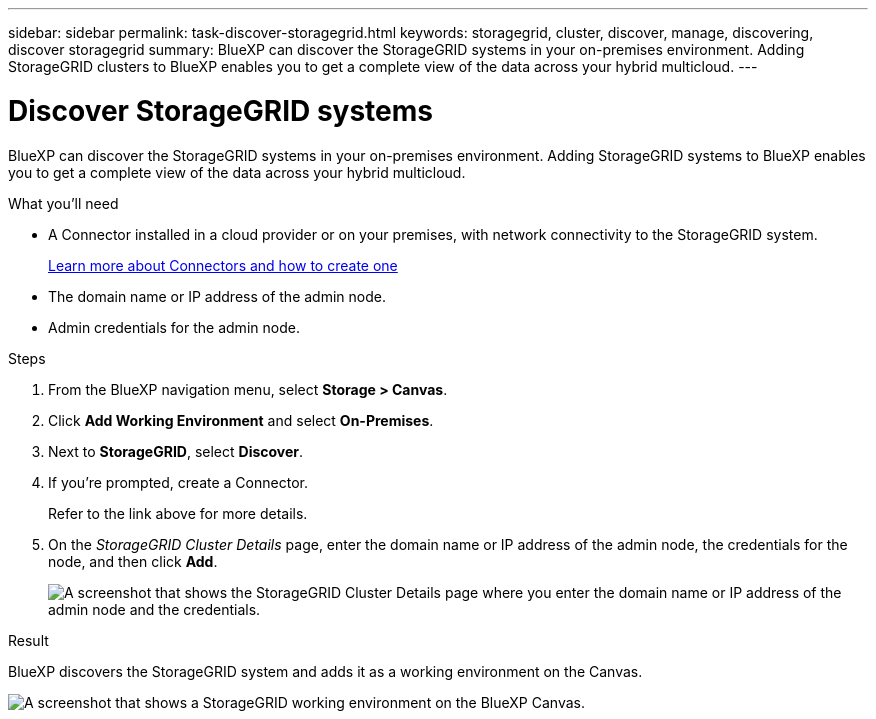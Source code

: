 ---
sidebar: sidebar
permalink: task-discover-storagegrid.html
keywords: storagegrid, cluster, discover, manage, discovering, discover storagegrid
summary: BlueXP can discover the StorageGRID systems in your on-premises environment. Adding StorageGRID clusters to BlueXP enables you to get a complete view of the data across your hybrid multicloud.
---

= Discover StorageGRID systems
:hardbreaks:
:nofooter:
:icons: font
:linkattrs:
:imagesdir: ./media/

BlueXP can discover the StorageGRID systems in your on-premises environment. Adding StorageGRID systems to BlueXP enables you to get a complete view of the data across your hybrid multicloud.

.What you'll need

* A Connector installed in a cloud provider or on your premises, with network connectivity to the StorageGRID system.
+
https://docs.netapp.com/us-en/cloud-manager-setup-admin/concept-connectors.html[Learn more about Connectors and how to create one^]

* The domain name or IP address of the admin node.

* Admin credentials for the admin node.

.Steps

. From the BlueXP navigation menu, select *Storage > Canvas*.

. Click *Add Working Environment* and select *On-Premises*.

. Next to *StorageGRID*, select *Discover*.

. If you're prompted, create a Connector.
+
Refer to the link above for more details.

. On the _StorageGRID Cluster Details_ page, enter the domain name or IP address of the admin node, the credentials for the node, and then click *Add*.
+
image:screenshot-cluster-details.png[A screenshot that shows the StorageGRID Cluster Details page where you enter the domain name or IP address of the admin node and the credentials.]

.Result

BlueXP discovers the StorageGRID system and adds it as a working environment on the Canvas.

image:screenshot-canvas.png[A screenshot that shows a StorageGRID working environment on the BlueXP Canvas.]
